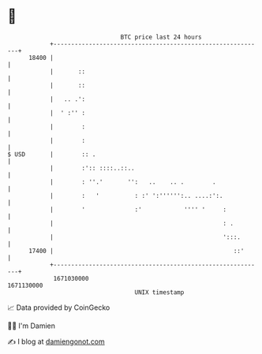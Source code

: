 * 👋

#+begin_example
                                   BTC price last 24 hours                    
               +------------------------------------------------------------+ 
         18400 |                                                            | 
               |       ::                                                   | 
               |       ::                                                   | 
               |   .. .':                                                   | 
               |  ' :'' :                                                   | 
               |        :                                                   | 
               |        :                                                   | 
   $ USD       |        :: .                                                | 
               |        :':: ::::..::..                                     | 
               |        : ''.'       '':   ..    .. .        .              | 
               |        :   '          : :' ':'''''':.. ....:':.            | 
               |        '              :'            '''' '     :           | 
               |                                                : .         | 
               |                                                ':::.       | 
         17400 |                                                   ::'      | 
               +------------------------------------------------------------+ 
                1671030000                                        1671130000  
                                       UNIX timestamp                         
#+end_example
📈 Data provided by CoinGecko

🧑‍💻 I'm Damien

✍️ I blog at [[https://www.damiengonot.com][damiengonot.com]]
